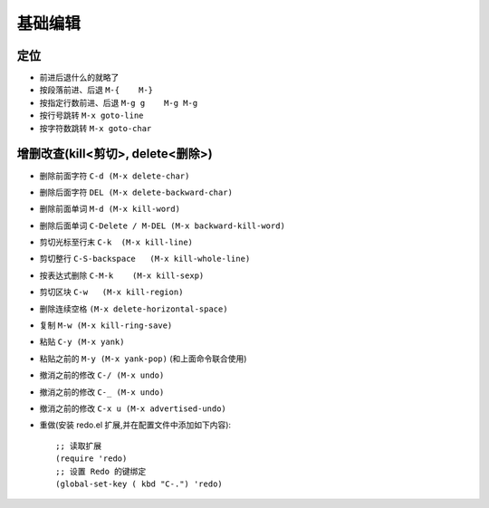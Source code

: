 .. _emacs_command_edit:

基础编辑
============

定位
''''''
* 前进后退什么的就略了
* 按段落前进、后退 ``M-{    M-}``
* 按指定行数前进、后退 ``M-g g    M-g M-g``
* 按行号跳转 ``M-x goto-line``
* 按字符数跳转 ``M-x goto-char``

增删改查(kill<剪切>, delete<删除>)
'''''''''''''''''''''''''''''''''''''''
* 删除前面字符 ``C-d (M-x delete-char)``
* 删除后面字符 ``DEL (M-x delete-backward-char)``
* 删除前面单词 ``M-d (M-x kill-word)``
* 删除后面单词 ``C-Delete / M-DEL (M-x backward-kill-word)``
* 剪切光标至行末 ``C-k  (M-x kill-line)``
* 剪切整行 ``C-S-backspace   (M-x kill-whole-line)``
* 按表达式删除 ``C-M-k    (M-x kill-sexp)``
* 剪切区块 ``C-w   (M-x kill-region)``
* 删除连续空格 ``(M-x delete-horizontal-space)``
* 复制 ``M-w (M-x kill-ring-save)``
* 粘贴 ``C-y (M-x yank)``
* 粘贴之前的 ``M-y (M-x yank-pop)`` (和上面命令联合使用)
* 撤消之前的修改 ``C-/ (M-x undo)``
* 撤消之前的修改 ``C-_ (M-x undo)``
* 撤消之前的修改 ``C-x u (M-x advertised-undo)``
* 重做(安装 redo.el 扩展,并在配置文件中添加如下内容)::

    ;; 读取扩展
    (require 'redo)
    ;; 设置 Redo 的键绑定
    (global-set-key ( kbd "C-.") 'redo)
